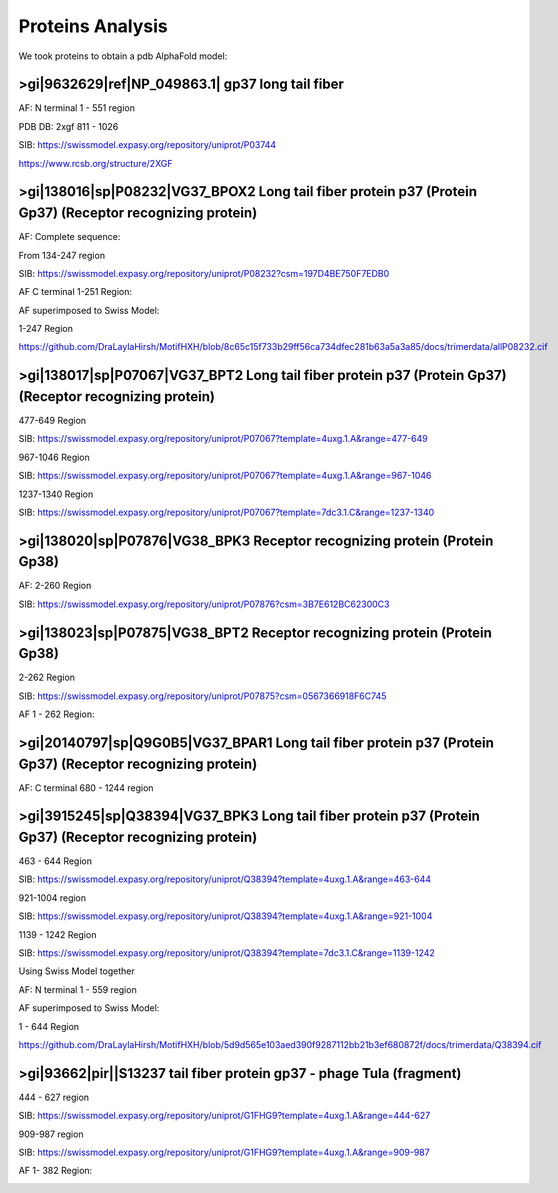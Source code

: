 Proteins Analysis
=================

We took proteins to obtain a pdb AlphaFold model:

>gi|9632629|ref|NP_049863.1| gp37 long tail fiber
-------------------------------------------------

AF: N terminal 1 - 551 region

.. image:: /images/2@2_T4nterm_551.png

PDB DB:  2xgf 811 - 1026

.. image:: /images/2xgf_pdb.png

SIB: https://swissmodel.expasy.org/repository/uniprot/P03744

https://www.rcsb.org/structure/2XGF

>gi|138016|sp|P08232|VG37_BPOX2 Long tail fiber protein p37 (Protein Gp37) (Receptor recognizing protein)
---------------------------------------------------------------------------------------------------------

AF: Complete sequence:

.. image:: /images/8@8_P08232trimer.png

From 134-247 region

SIB: https://swissmodel.expasy.org/repository/uniprot/P08232?csm=197D4BE750F7EDB0

AF C terminal 1-251 Region: 

.. image:: /images/8@8_P08232trimercterminal.png

AF superimposed to Swiss Model:

1-247 Region

.. image:: /images/P08232_AF_SW.png

https://github.com/DraLaylaHirsh/MotifHXH/blob/8c65c15f733b29ff56ca734dfec281b63a5a3a85/docs/trimerdata/allP08232.cif

>gi|138017|sp|P07067|VG37_BPT2 Long tail fiber protein p37 (Protein Gp37) (Receptor recognizing protein)
---------------------------------------------------------------------------------------------------------

477-649 Region 

SIB: https://swissmodel.expasy.org/repository/uniprot/P07067?template=4uxg.1.A&range=477-649

967-1046 Region

SIB: https://swissmodel.expasy.org/repository/uniprot/P07067?template=4uxg.1.A&range=967-1046

1237-1340 Region

SIB: https://swissmodel.expasy.org/repository/uniprot/P07067?template=7dc3.1.C&range=1237-1340


>gi|138020|sp|P07876|VG38_BPK3 Receptor recognizing protein (Protein Gp38)
---------------------------------------------------------------------------

AF: 2-260 Region

SIB: https://swissmodel.expasy.org/repository/uniprot/P07876?csm=3B7E612BC62300C3

.. image:: /images/1@1_P07876trimer.png

>gi|138023|sp|P07875|VG38_BPT2 Receptor recognizing protein (Protein Gp38)
----------------------------------------------------------------------------

2-262 Region

SIB: https://swissmodel.expasy.org/repository/uniprot/P07875?csm=0567366918F6C745

AF 1 - 262 Region: 

.. image:: /images/2@2_P07875.png

>gi|20140797|sp|Q9G0B5|VG37_BPAR1 Long tail fiber protein p37 (Protein Gp37) (Receptor recognizing protein)
-----------------------------------------------------------------------------------------------------------

AF: C terminal 680 - 1244 region

.. image:: /images/5@5_Q9G0B5cterm_565.png

>gi|3915245|sp|Q38394|VG37_BPK3 Long tail fiber protein p37 (Protein Gp37) (Receptor recognizing protein)
---------------------------------------------------------------------------------------------------------

463 - 644 Region

SIB: https://swissmodel.expasy.org/repository/uniprot/Q38394?template=4uxg.1.A&range=463-644

921-1004 region

SIB: https://swissmodel.expasy.org/repository/uniprot/Q38394?template=4uxg.1.A&range=921-1004

1139 - 1242 Region

SIB: https://swissmodel.expasy.org/repository/uniprot/Q38394?template=7dc3.1.C&range=1139-1242

Using Swiss Model together


.. image:: /images/SurfaceQ38394SWiss.png

.. image:: /images/CartoonQ38394SWiss.png



AF:  N terminal 1 - 559 region

.. image:: /images/4@4_Q38394nterm_559.png

AF superimposed to Swiss Model:

1 - 644 Region

.. image:: /images/Q38394_AF_SW.png

https://github.com/DraLaylaHirsh/MotifHXH/blob/5d9d565e103aed390f9287112bb21b3ef680872f/docs/trimerdata/Q38394.cif

>gi|93662|pir||S13237 tail fiber protein gp37 - phage TuIa (fragment)
----------------------------------------------------------------------

444 - 627 region

SIB: https://swissmodel.expasy.org/repository/uniprot/G1FHG9?template=4uxg.1.A&range=444-627

909-987 region

SIB: https://swissmodel.expasy.org/repository/uniprot/G1FHG9?template=4uxg.1.A&range=909-987

AF 1- 382 Region: 

.. image:: /images/4@4_S13237trimer.png








